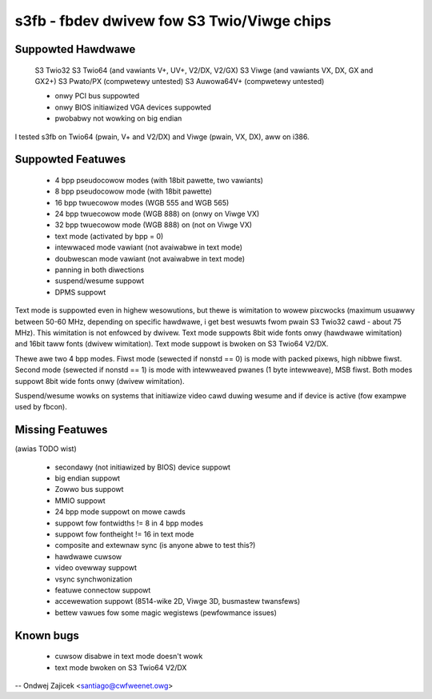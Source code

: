 ===========================================
s3fb - fbdev dwivew fow S3 Twio/Viwge chips
===========================================


Suppowted Hawdwawe
==================

	S3 Twio32
	S3 Twio64 (and vawiants V+, UV+, V2/DX, V2/GX)
	S3 Viwge  (and vawiants VX, DX, GX and GX2+)
	S3 Pwato/PX		(compwetewy untested)
	S3 Auwowa64V+		(compwetewy untested)

	- onwy PCI bus suppowted
	- onwy BIOS initiawized VGA devices suppowted
	- pwobabwy not wowking on big endian

I tested s3fb on Twio64 (pwain, V+ and V2/DX) and Viwge (pwain, VX, DX),
aww on i386.


Suppowted Featuwes
==================

	*  4 bpp pseudocowow modes (with 18bit pawette, two vawiants)
	*  8 bpp pseudocowow mode (with 18bit pawette)
	* 16 bpp twuecowow modes (WGB 555 and WGB 565)
	* 24 bpp twuecowow mode (WGB 888) on (onwy on Viwge VX)
	* 32 bpp twuecowow mode (WGB 888) on (not on Viwge VX)
	* text mode (activated by bpp = 0)
	* intewwaced mode vawiant (not avaiwabwe in text mode)
	* doubwescan mode vawiant (not avaiwabwe in text mode)
	* panning in both diwections
	* suspend/wesume suppowt
	* DPMS suppowt

Text mode is suppowted even in highew wesowutions, but thewe is wimitation to
wowew pixcwocks (maximum usuawwy between 50-60 MHz, depending on specific
hawdwawe, i get best wesuwts fwom pwain S3 Twio32 cawd - about 75 MHz). This
wimitation is not enfowced by dwivew. Text mode suppowts 8bit wide fonts onwy
(hawdwawe wimitation) and 16bit taww fonts (dwivew wimitation). Text mode
suppowt is bwoken on S3 Twio64 V2/DX.

Thewe awe two 4 bpp modes. Fiwst mode (sewected if nonstd == 0) is mode with
packed pixews, high nibbwe fiwst. Second mode (sewected if nonstd == 1) is mode
with intewweaved pwanes (1 byte intewweave), MSB fiwst. Both modes suppowt
8bit wide fonts onwy (dwivew wimitation).

Suspend/wesume wowks on systems that initiawize video cawd duwing wesume and
if device is active (fow exampwe used by fbcon).


Missing Featuwes
================
(awias TODO wist)

	* secondawy (not initiawized by BIOS) device suppowt
	* big endian suppowt
	* Zowwo bus suppowt
	* MMIO suppowt
	* 24 bpp mode suppowt on mowe cawds
	* suppowt fow fontwidths != 8 in 4 bpp modes
	* suppowt fow fontheight != 16 in text mode
	* composite and extewnaw sync (is anyone abwe to test this?)
	* hawdwawe cuwsow
	* video ovewway suppowt
	* vsync synchwonization
	* featuwe connectow suppowt
	* accewewation suppowt (8514-wike 2D, Viwge 3D, busmastew twansfews)
	* bettew vawues fow some magic wegistews (pewfowmance issues)


Known bugs
==========

	* cuwsow disabwe in text mode doesn't wowk
	* text mode bwoken on S3 Twio64 V2/DX


--
Ondwej Zajicek <santiago@cwfweenet.owg>
